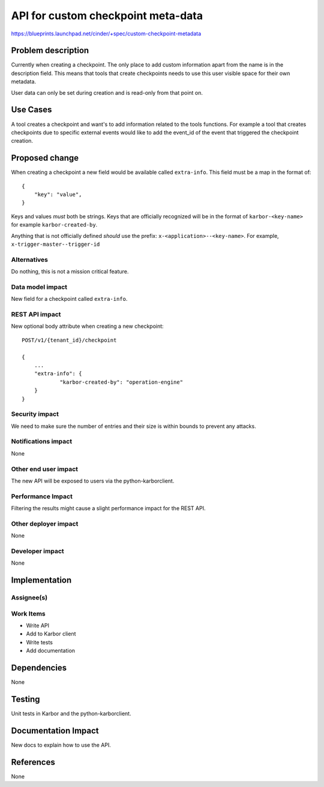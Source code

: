 ..
 This work is licensed under a Creative Commons Attribution 3.0 Unported
 License.

 http://creativecommons.org/licenses/by/3.0/legalcode

===================================
API for custom checkpoint meta-data
===================================

https://blueprints.launchpad.net/cinder/+spec/custom-checkpoint-metadata

Problem description
===================

Currently when creating a checkpoint. The only place to add custom information
apart from the name is in the description field. This means that tools that
create checkpoints needs to use this user visible space for their own metadata.

User data can only be set during creation and is read-only from that point on.

Use Cases
=========

A tool creates a checkpoint and want's to add information related to the tools
functions. For example a tool that creates checkpoints due to specific external
events would like to add the event_id of the event that triggered the
checkpoint creation.

Proposed change
===============

When creating a checkpoint a new field would be available called
``extra-info``.
This field must be a map in the format of::

    {
        "key": "value",
    }

Keys and values *must* both be strings. Keys that are officially recognized
will be in the format of ``karbor-<key-name>`` for example
``karbor-created-by``.

Anything that is not officially defined *should* use the
prefix: ``x-<application>--<key-name>``.
For example, ``x-trigger-master--trigger-id``

Alternatives
------------

Do nothing, this is not a mission critical feature.

Data model impact
-----------------

New field for a checkpoint called ``extra-info``.

REST API impact
---------------

New optional body attribute when creating a new checkpoint::

    POST/v1/{tenant_id}/checkpoint

    {
        ...
        "extra-info": {
                "karbor-created-by": "operation-engine"
        }
    }

Security impact
---------------

We need to make sure the number of entries and their size is within bounds
to prevent any attacks.

Notifications impact
--------------------

None

Other end user impact
---------------------

The new API will be exposed to users via the python-karborclient.

Performance Impact
------------------

Filtering the results might cause a slight performance impact for the REST
API.

Other deployer impact
---------------------

None

Developer impact
----------------

None


Implementation
==============

Assignee(s)
-----------


Work Items
----------

* Write API
* Add to Karbor client
* Write tests
* Add documentation

Dependencies
============

None


Testing
=======

Unit tests in Karbor and the python-karborclient.


Documentation Impact
====================

New docs to explain how to use the API.


References
==========

None
